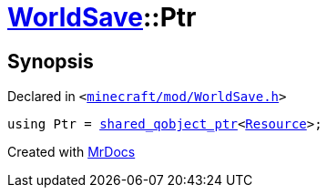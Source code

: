 [#WorldSave-Ptr]
= xref:WorldSave.adoc[WorldSave]::Ptr
:relfileprefix: ../
:mrdocs:


== Synopsis

Declared in `&lt;https://github.com/PrismLauncher/PrismLauncher/blob/develop/launcher/minecraft/mod/WorldSave.h#L35[minecraft&sol;mod&sol;WorldSave&period;h]&gt;`

[source,cpp,subs="verbatim,replacements,macros,-callouts"]
----
using Ptr = xref:shared_qobject_ptr.adoc[shared&lowbar;qobject&lowbar;ptr]&lt;xref:Resource.adoc[Resource]&gt;;
----



[.small]#Created with https://www.mrdocs.com[MrDocs]#
